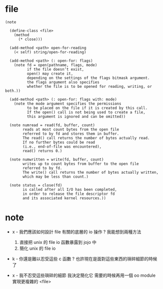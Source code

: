* file

  #+begin_src jojo
  (note

    (define-class <file>
      (method
        (* close)))

    (add-method <path> open-for-reading
      (< self) string/open-for-reading)

    (add-method <path> (: open-for: flags)
      (note fd = open(pathname, flags, mode)
            if the file doesn’t exist,
            open() may create it,
            depending on the settings of the flags bitmask argument.
            the flags argument also specifies
            whether the file is to be opened for reading, writing, or both.))

    (add-method <path> (: open-for: flags with: mode)
      (note the mode argument specifies the permissions
            to be placed on the file if it is created by this call.
            If the open() call is not being used to create a file,
            this argument is ignored and can be omitted))

    (note numread = read(fd, buffer, count)
          reads at most count bytes from the open file
          referred to by fd and stores them in buffer.
          The read() call returns the number of bytes actually read.
          If no further bytes could be read
          (i.e., end-of-file was encountered),
          read() returns 0.)

    (note numwritten = write(fd, buffer, count)
          writes up to count bytes from buffer to the open file
          referred to by fd.
          The write() call returns the number of bytes actually written,
          which may be less than count.)

    (note status = close(fd)
          is called after all I/O has been completed,
          in order to release the file descriptor fd
          and its associated kernel resources.))
  #+end_src

* note

  - x -
    我們應該如何設計 file 有關的底層的 io 操作 ?
    我能想到兩種方法
    1. 直接把 unix 的 file io 函數暴露到 jojo 中
    2. 簡化 unix 的 file io

  - k -
    你還是難以忍受這些 c 函數 ?
    也許現在是面對這些東西的瑣碎細節的時候了

  - x -
    我不忍受這些瑣碎的細節
    我決定簡化它
    需要的時候再用一個 oo module 實現更複雜的 <file>
